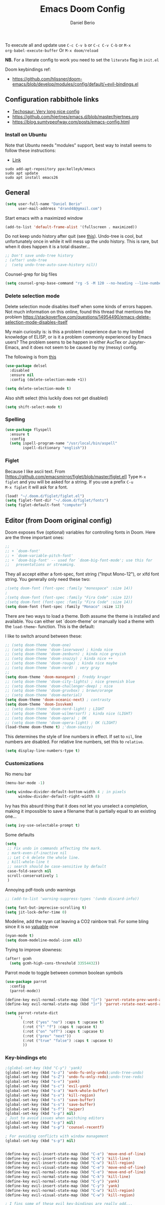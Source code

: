 #+TITLE: Emacs Doom Config
#+AUTHOR: Daniel Berio
#+EMAIL: drand48@gmail.com
#+PROPERTY: header-args :emacs-lisp :tangle yes :cache yes :results silent :comments link :exports code

To execute all and update use ~C-c C-v b~ or ~C-c C-v C-b~ or ~M-x
org-babel-execute-buffer~
Or ~M-x doom/reload~

**NB.** For a literate config to work you need to set the ~literate~ flag in ~init.el~

Doom keybindings ref:
- https://github.com/hlissner/doom-emacs/blob/develop/modules/config/default/+evil-bindings.el

** Configuration rabbithole links
- [[https://tecosaur.github.io/emacs-config/config.html][Techosaur: Very long nice config]]
- https://github.com/hjertnes/emacs.d/blob/master/hjertnes.org
- https://blog.sumtypeofway.com/posts/emacs-config.html

*** Install on Ubuntu
Note that Ubuntu needs "modules" support, best way to install seems to follow these instructions:
- [[http://ubuntuhandbook.org/index.php/2019/02/install-gnu-emacs-26-1-ubuntu-18-04-16-04-18-10][Link]]

#+begin_example
sudo add-apt-repository ppa:kelleyk/emacs
sudo apt update
sudo apt install emacs26
#+end_example

** General
#+begin_src emacs-lisp
(setq user-full-name "Daniel Berio"
      user-mail-address "drand48@gmail.com")
#+end_src

Start emacs with a maximized window
#+begin_src emacs-lisp
(add-to-list 'default-frame-alist '(fullscreen . maximized))
#+end_src

Do not keep undo history after quit (see [[https://github.com/hlissner/doom-emacs/issues/1407][this]]).
Undo-tree is cool, but unfortunately once in while it will mess up the undo history. This is rare, but when it does happen it is a total disaster...
#+begin_src emacs-lisp
;; Don't save undo-tree history
; (after! undo-tree
;  (setq undo-tree-auto-save-history nil))
#+end_src

Counsel-grep for big files
#+begin_src emacs-lisp
(setq counsel-grep-base-command "rg -S -M 120 --no-heading --line-number --color never %s %s")
#+end_src

*** Delete selection mode
Delete selection mode disables itself when some kinds of errors happen.
Not much information on this online, found this thread that mentions the problem
https://stackoverflow.com/questions/14954490/emacs-delete-selection-mode-disables-itself

My main curiosity is: is this a problem I experience due to my limited knowledge of ELISP,
or is it a problem commonly experienced by Emacs users? The problem seems to be happen in either
AucTex or Jupyter-Emacs, and it does not seem to be caused by my (messy) config.

The following is from [[https://gitlab.com/justinekizhak/dotfiles/blob/master/emacs/doom.d/config.org][this]]
#+begin_src emacs-lisp
(use-package delsel
  :disabled
  :ensure nil
  :config (delete-selection-mode +1))

(setq delete-selection-mode t)
#+end_src

Also shift select (this luckily does not get disabled)
#+begin_src emacs-lisp
(setq shift-select-mode t)
#+end_src

*** Spelling
#+begin_src emacs-lisp
(use-package flyspell
  :ensure t
  :config
  (setq ispell-program-name "/usr/local/bin/aspell"
        ispell-dictionary "english"))
#+end_src


*** Figlet
Because I like ascii text. From [https://github.com/emacsmirror/figlet/blob/master/figlet.el]
Type ~M-x figlet~ and you will be asked for a string. If you use a prefix ~C-u
M-x figlet~ it will ask for a font.
#+begin_src emacs-lisp
(load! "~/.doom.d/figlet/figlet.el")
(setq figlet-font-dir "~/.doom.d/figlet/fonts")
(setq figlet-default-font "computer")
#+end_src

** Editor (from Doom original config)
Doom exposes five (optional) variables for controlling fonts in Doom. Here
are the three important ones:

#+begin_src emacs-lisp
;;
;; + `doom-font'
;; + `doom-variable-pitch-font'
;; + `doom-big-font' -- used for `doom-big-font-mode'; use this for
;;   presentations or streaming.
#+end_src

They all accept either a font-spec, font string ("Input Mono-12"), or xlfd
font string. You generally only need these two:

#+begin_src emacs-lisp
;(setq doom-font (font-spec :family "monospace" :size 14))
;
;(setq doom-font (font-spec :family "Fira Code" :size 12))
;(setq doom-font (font-spec :family "Fira Code" :size 14))
(setq doom-font (font-spec :family "Monaco" :size 12))

#+end_src


There are two ways to load a theme. Both assume the theme is installed and
available. You can either set `doom-theme' or manually load a theme with the
~load-theme~~ function. This is the default:

I like to switch around between these:
#+begin_src emacs-lisp
;; (setq doom-theme 'doom-one)
;; (setq doom-theme 'doom-laserwave) ; kinda nice
;; (setq doom-theme 'doom-zenburn) ; kinda nice greyish
;; (setq doom-theme 'doom-snazzy) ; kinda nice ++
;; (setq doom-theme 'doom-rouge) ; kinda nice maybe
;; (setq doom-theme 'doom-nord) ; very gray
;;
(setq doom-theme 'doom-manegarm) ; freddy kruger
;; (setq doom-theme 'doom-city-lights) ; nice greenish blue
;; (setq doom-theme 'doom-challenger-deep) ; nice
;; (setq doom-theme 'doom-gruvbox) ; brown/orange
;; (setq doom-theme 'doom-material)
(setq doom-theme 'doom-oceanic-next) ; contrasty
(setq doom-theme 'doom-Iosvkem)
;; (setq doom-theme 'doom-nord-light) ; LIGHT
;; (setq doom-theme 'doom-wilmersorf) ; kinda nice (LIGHT)
;; (setq doom-theme 'doom-opera) ; OK
;; (setq doom-theme 'doom-opera-light) ; OK (LIGHT)
(load-theme doom-theme t) ;'doom-snazzy)
#+end_src

This determines the style of line numbers in effect. If set to ~nil~, line
numbers are disabled. For relative line numbers, set this to ~relative~.
#+begin_src emacs-lisp
(setq display-line-numbers-type t)
#+end_src

*** Customizations
No menu bar
#+begin_src emacs-lisp
(menu-bar-mode -1)
#+end_src

#+begin_src emacs-lisp
(setq window-divider-default-bottom-width 4 ; in pixels
      window-divider-default-right-width 8)
#+end_src
Ivy has this absurd thing that it does not let you unselect a completion, making it impossible to save a filename that is partially equal to an existing one...
#+begin_src emacs-lisp
(setq ivy-use-selectable-prompt t)
#+end_src

Some defaults
#+begin_src emacs-lisp
  (setq
   ;; Fix undo in commands affecting the mark.
   ; mark-even-if-inactive nil
   ;; Let C-k delete the whole line.
   ; kill-whole-line t
   ;; search should be case-sensitive by default
   case-fold-search nil
   scroll-conservatively 1
   )
#+end_src

Annoying pdf-tools undo warnings
#+begin_src emacs-lisp
;; (add-to-list 'warning-suppress-types '(undo discard-info))
#+end_src

#+begin_src emacs-lisp
(setq fast-but-imprecise-scrolling t)
(setq jit-lock-defer-time 0)
#+end_src

Modeline, add the nyan cat leaving a CO2 rainbow trail. For some bling since it is so [[https://www.theverge.com/2021/2/18/22287956/nyan-cat-crypto-art-foundation-nft-sale-chris-torres][valuable]] now
#+begin_src emacs-lisp
(nyan-mode t)
(setq doom-modeline-modal-icon nil)
#+end_src

Trying to improve slowness:

#+begin_src emacs-lisp
(after! gcmh
  (setq gcmh-high-cons-threshold 33554432))
#+end_src

Parrot mode to toggle between common boolean symbols
#+begin_src emacs-lisp
(use-package parrot
  :config
  (parrot-mode))

(define-key evil-normal-state-map (kbd "[r") 'parrot-rotate-prev-word-at-point)
(define-key evil-normal-state-map (kbd "]r") 'parrot-rotate-next-word-at-point)

(setq parrot-rotate-dict
      '(
        (:rot ("yes" "no") :caps t :upcase t)
        (:rot ("t" "f") :caps t :upcase t)
        (:rot ("on" "off") :caps t :upcase t)
        (:rot ("prev" "next"))
        (:rot ("true" "false") :caps t :upcase t)
        ))
#+end_src
*** Key-bindings etc
#+begin_src emacs-lisp
;(global-set-key (kbd "C-y") 'yank)
(global-set-key (kbd "s-z") 'undo-fu-only-undo);undo-tree-undo)
(global-set-key (kbd "s-Z") 'undo-fu-only-redo);undo-tree-redo)
(global-set-key (kbd "s-v") 'yank)
(global-set-key (kbd "s-c") 'evil-yank)
(global-set-key (kbd "s-a") 'mark-whole-buffer)
(global-set-key (kbd "s-x") 'kill-region)
(global-set-key (kbd "s-s") 'save-buffer)
(global-set-key (kbd "s-s") 'save-buffer)
(global-set-key (kbd "s-f") 'swiper)
(global-set-key (kbd "s-p") nil)
; Just to avoid issues when switching editors
(global-set-key (kbd "s-p") nil)
(global-set-key (kbd "s-p") 'counsel-recentf)

; For avoiding conflicts with window management
(global-set-key (kbd "s-p") nil)


(define-key evil-insert-state-map (kbd "C-e") 'move-end-of-line)
(define-key evil-insert-state-map (kbd "C-k") 'kill-line)
(define-key evil-insert-state-map (kbd "C-w") 'kill-region)
(define-key evil-visual-state-map (kbd "C-e") 'move-end-of-line)
(define-key evil-normal-state-map (kbd "C-e") 'move-end-of-line)
(define-key evil-normal-state-map (kbd "C-k") 'kill-line)
(define-key evil-normal-state-map (kbd "C-y") 'yank)
(define-key evil-insert-state-map (kbd "C-y") 'yank)
(define-key evil-normal-state-map (kbd "C-w") 'kill-region)
(define-key evil-visual-state-map (kbd "C-w") 'kill-region)

; I fins some of these evil key-bindings are really odd...
(define-key evil-insert-state-map (kbd "C-x C-s") 'save-buffer)

; switch header
(global-set-key (kbd "s-<up>") 'ff-find-other-file)

#+end_src

Counsel: Use ~SPC-~~ followed by char

#+begin_src emacs-lisp
;; (map! :leader
;;       (:prefix "m"
;;         :desc "Ivy citation" "i"  #'ivy-bibtex-with-local-bibliography
;;         :desc "Reftex citation" "r"  #'reftex-citation
;;         ;:desc "figlet" "f" #("figlet")
;;         ;:desc "text" "f f" #'figlet
;;         ;:desc "comment" "f c" #'figlet-comment
;;         ))
#+end_src

Some key bindings I am used to, but this is not working in Doom...
#+begin_src emacs-lisp
;; Use C-u, C-d also in insert mode
(global-set-key (kbd "C-u") nil)
(global-set-key (kbd "C-d") nil)
(global-set-key (kbd "C-u") 'evil-scroll-up)
(global-set-key (kbd "C-d") 'evil-scroll-down)
(global-set-key (kbd "C-e") 'move-end-of-line)
#+end_src

Ace window. For multiple windows shows letters for selection
#+begin_src emacs-lisp
(global-set-key (kbd "M-o") 'ace-window)
#+end_src

String inflection (from-to-snake-case)
#+begin_src emacs-lisp
(global-set-key (kbd "C-c C") 'string-inflection-camelcase)
(global-set-key (kbd "C-c c") 'string-inflection-underscore)
#+end_src

Trying to sort out conflicts with window management
#+begin_src emacs-lisp
(global-set-key (kbd "C-<S-up>") nil)
(global-set-key (kbd "C-<S-down>") nil)
(global-set-key (kbd "C-<S-left>") nil)

(defun org-unset-alt-keys ()
  (define-key org-mode-map (kbd "C-<S-up>") nil)
  (define-key org-mode-map (kbd "C-<S-down>") nil)
  (define-key org-mode-map (kbd "C-<S-left>") nil)
)

(defun evil-org-unset-alt-keys ()
   (define-key evil-org-mode-map (kbd "C-<S-up>") nil)
   (define-key evil-org-mode-map (kbd "C-<S-down>") nil)
   (define-key evil-org-mode-map (kbd "C-<S-left>") nil)
)
(with-eval-after-load 'org (org-unset-alt-keys))
(with-eval-after-load 'evil-org (evil-org-unset-alt-keys))

(global-set-key (kbd "<f12>") 'toggle-frame-fullscreen)

#+end_src
*** Look and feel
#+begin_src emacs-lisp
(use-package! dimmer
  :config (dimmer-mode))
#+end_src

**** Minibuffer input
The minibuffer at bottom can be annoying if you use the mouse.
Trying https://github.com/muffinmad/emacs-mini-frame to fix it.
The following setup is borrowed from https://github.com/gcv/dotfiles/blob/master/emacs/selectrum.el
#+begin_src emacs-lisp
(use-package! mini-frame
  :custom
  (mini-frame-detach-on-hide nil)       ; workaround for hidden frames showing up
  (mini-frame-resize nil)               ; cannot be t until frame bugs are fixed
  (mini-frame-show-parameters
   '((top . 0.0)
     (left . 0.0)
     (height . 15)                      ; needed until frame bugs are fixed
     (width . 0.5)
     (left-fringe . 5)
     (right-fringe . 5)))
  (mini-frame-resize-max-height 15)
  (mini-frame-color-shift-step 7)
  :commands (mini-frame-read-from-minibuffer)

  :config
    (mini-frame-mode +1)
)
#+end_src

** Notes from doom config
Here are some additional functions/macros that could help you configure Doom:

 - ~load!~ for loading external *.el files relative to this one
 - ~use-package~ for configuring packages
 - ~after!~ for running code after a package has loaded
 - ~add-load-path!~ for adding directories to the `load-path', relative to
   this file. Emacs searches the ~load-path~ when you load packages with
   ~require~ or ~use-package~.
 - ~map!~ for binding new keys

 To get information about any of these functions/macros, move the cursor over
 the highlighted symbol at press 'K' (non-evil users must press 'C-c g k').
 This will open documentation for it, including demos of how they are used.


You can also try ~gd~ (or ~C-c g d~) to jump to their definition and see how
they are implemented.

** Calendar
#+begin_src emacs-lisp
;; (defun my-open-calendar ()
;;   (interactive)
;;   (cfw:open-calendar-buffer
;;    :contents-sources
;;    (list
;;     (cfw:org-create-source "Green")  ; org-agenda source
;;     (cfw:ical-create-source "gcal" "https://..../basic.ics" "IndianRed") ; google calendar ICS
;;    )))
#+end_src
** Org mode

Prettification (is slow), and seems to be broken (at least on mac) for org mode
#+begin_src emacs-lisp
;; (add-hook 'org-mode-hook (lambda ()
;;     (setq +pretty-code-symbols-alist '(org-mode nil ))))
#+end_src

If you use `org' and don't want your org files in the default location below,
change `org-directory'. It must be set before org ~loads!~

#+begin_src emacs-lisp
(setq org-directory "~/Dropbox/org/")
#+end_src

Enable shift select and tabs in org mode a
#+BEGIN_SRC emacs-lisp
(setq org-support-shift-select 'always)
(setq org-src-tab-acts-natively t)
#+END_SRC

*** Src captions
Want to add captions to src-block generated images.
Solution by [[http://kitchingroup.cheme.cmu.edu/blog/2016/02/26/Adding-captions-and-attributes-to-figures-and-tables-from-code-blocks-in-org-mode/][Kitchin]]:
#+begin_src emacs-lisp
(defun src-caption (&optional caption)
  ; Usage: :wrap (src-caption "This is a caption. label:fig-cap")
  "A wrap function for src blocks."
  (concat
   "ORG\n"
   (when caption
     (format "#+caption: %s" caption))))
#+END_SRC

*** Export

Embed CSS by default

#+begin_src emacs-lisp
(defun my-org-inline-css-hook (exporter)
  "Insert custom inline css"
  (when (eq exporter 'html)
    (let* ((dir (ignore-errors (file-name-directory (buffer-file-name))))
           (path (concat dir "style.css"))
           (homestyle (or (null dir) (null (file-exists-p path))))
           (final (if homestyle "~/.doom.d/latex.css" path))) ;; <- set your own style file path
      (setq org-html-head-include-default-style nil)
      (setq org-html-head (concat
                           "<style type=\"text/css\">\n"
                           "<!--/*--><![CDATA[/*><!--*/\n"
                           (with-temp-buffer
                             (insert-file-contents final)
                             (buffer-string))
                           "/*]]>*/-->\n"
                           "</style>\n")))))

(add-hook 'org-export-before-processing-hook 'my-org-inline-css-hook)
#+end_src

*** Latex export org
Export html with latex macros ([[https://emacs.stackexchange.com/questions/54703/exporting-latex-commands-to-html-mathjax]])
#+begin_src emacs-lisp
;;;###autoload
(with-eval-after-load "org"
  (add-to-list 'org-src-lang-modes '("latex-macros" . latex)))

(defvar org-babel-default-header-args:latex-macros
  '((:results . "raw")
    (:exports . "results")))

(defun prefix-all-lines (pre body)
  (with-temp-buffer
    (insert body)
    (string-insert-rectangle (point-min) (point-max) pre)
    (buffer-string)))

(defun org-babel-execute:latex-macros (body _params)
  (concat
   (prefix-all-lines "#+LATEX_HEADER: " body)
   "\n#+HTML_HEAD_EXTRA: <div style=\"display: none\"> \\(\n"
   (prefix-all-lines "#+HTML_HEAD_EXTRA: " body)
   "\n#+HTML_HEAD_EXTRA: \\)</div>\n"))
#+end_src

*** Org-cite
#+begin_src emacs-lisp
(use-package! citeproc
  :defer t)
(map! :after org
      :map org-mode-map
      :localleader
      :desc "Insert citation" "@" #'org-cite-insert)

(use-package! citar
  :when (featurep! :completion vertico))

(use-package! oc
  :after org citar)

;;; Org-cite processors
(use-package! oc-biblatex
  :after oc)

(use-package! oc-csl
  :after oc)

(use-package! oc-natbib
  :after oc)
#+end_src
*** Org-ref
Setup org-ref

#+begin_src emacs-lisp
;; Big hack to insert biblio entry titles
;; unelegant simply because I do not really know LISP
;; adapted from: http://www.mail-archive.com/emacs-orgmode@gnu.org/msg110385.html

;; (defun set-format (key)
;;   (setf (cdr (assoc key (cdr (assoc "org"
;;                                     org-ref-formatted-citation-formats))))
;;         "${author} ${year}. /${title}/. [[cite:${=key=}]]")
;;   )

;; (use-package! org-ref
;;     :after org
;;     :init
;;     ; code to run before loading org-ref
;;     :config
;;     ; code to run after loading org-ref
;;     (setq org-ref-default-bibliography '("./autograff-biblio.bib")) ; this is a list but multiple files don't seem to work
;;     (setq org-ref-formatted-citation-backend "org")
;;     (set-format "article")
;;     (set-format "inproceedings")
;;     (set-format "book")
;;     (set-format "phdthesis")
;;     (set-format "inbook")
;;     (set-format "incollection")
;;     (set-format "proceedings")
;;     (set-format "unpublished")
;;    )
#+end_src

Also for some reason "phdthesis" is not included in the version of bibtex used
here. Adapted from [[https://github.com/eush77/dotfiles/blob/fede630f5ad677af9e4294b6549e1ff4ed9bfc15/emacs/.emacs.d/config/config-bibtex.el][here]]
#+begin_src emacs-lisp
(defvar my-bibtex-biblatex-entry-type-special-aliases
  '(("Thesis"
     ("MastersThesis" "Master's Thesis")
     ("PhdThesis" "PhD Thesis"))
    ("Report"
     ("TechReport" "Technical Report")))
  "Special entry type aliases specified in BibLaTeX.")

(after! bibtex
;; Add special entry type aliases.
(pcase-dolist (`(,aliasee . ,aliases)
               my-bibtex-biblatex-entry-type-special-aliases)
  (pcase-let ((`(_ _ ,required nil ,optional)
               (assoc aliasee bibtex-biblatex-entry-alist)))
    (dolist (alias aliases)
      (add-to-list 'bibtex-biblatex-entry-alist
                   (append alias
                           (list (remove '("type") required)
                                 nil
                                 (cons '("type") optional)))))))

(bibtex-set-dialect 'biblatex)
)
#+end_src
#+begin_src emacs-lisp
;; (use-package! helm-bibtex
;;   :config
;;   (setq helm-bibtex-bibliography '("./autograff-biblio.bib"))
;; )
#+end_src

Setup org to open Zotero links
#+BEGIN_SRC emacs-lisp
;; Create hyperlink on export
(defun zotero-org-export (link description format)
  (let ((path (concat "zotero:" link))
        (desc (or description "Open in Zotero")))
    (pcase format
      (`html (format "<a target=\"_blank\" href=\"%s\">%s</a>" path desc))
      (`latex (format "\\href{%s}{%s}" path desc))
      (`texinfo (format "@uref{%s,%s}" path desc))
      (`ascii (format "%s (%s)" desc path))
      (t path))))
;; Setup links
(add-hook 'org-mode-hook
          (lambda ()
(org-add-link-type "zotero"
                   (lambda (path)
                              (browse-url (concat "zotero:" path)))
                   'zotero-org-export)))
#+END_SRC

Preview latex on save ([[https://emacs.stackexchange.com/questions/38198/automatically-preview-latex-in-org-mode-as-soon-as-i-finish-typing][from here]], disabled)
#+begin_src emacs-lisp
;; (defun my/org-render-latex-fragments ()
;;   (if (org-list-latex-overlays)
;;       (progn (org-toggle-latex-fragment)
;;              (org-toggle-latex-fragment))
;;     (org-toggle-latex-fragment)))

;; (add-hook 'org-mode-hook
;;           (lambda ()
;;             (add-hook 'after-save-hook 'my/org-render-latex-fragments nil 'make-the-hook-local)))
#+end_src

Counsel key-bindings
#+begin_src emacs-lisp
(map!
 :after org
 :map org-mode-map
 :leader
      (:prefix "m"
        :desc "Insert citation" "i"  #'org-ref-helm-insert-cite-link
        ))
#+end_src

Also org mode resets the ~delete-selection-mode~. TODO find a better solution to this
#+begin_src emacs-lisp
(add-hook 'org-mode-hook '(lambda () (setq delete-selection-mode t)))
#+end_src

Preview latex fragments when cursor is elsewhere
#+begin_src emacs-lisp
(add-hook 'org-mode-hook 'org-fragtog-mode)
#+end_src

#+begin_src emacs-lisp
'(org-preview-latex-process-alist
       (quote
       ((dvipng :programs
         ("lualatex" "dvipng")
         :description "dvi > png" :message "you need to install the programs: latex and dvipng." :image-input-type "dvi" :image-output-type "png" :image-size-adjust
         (1.0 . 1.0)
         :latex-compiler
         ("lualatex -output-format dvi -interaction nonstopmode -output-directory %o %f")
         :image-converter
         ("dvipng -fg %F -bg %B -D %D -T tight -o %O %f"))
 (dvisvgm :programs
          ("latex" "dvisvgm")
          :description "dvi > svg" :message "you need to install the programs: latex and dvisvgm." :use-xcolor t :image-input-type "xdv" :image-output-type "svg" :image-size-adjust
          (1.7 . 1.5)
          :latex-compiler
          ("xelatex -no-pdf -interaction nonstopmode -output-directory %o %f")
          :image-converter
          ("dvisvgm %f -n -b min -c %S -o %O"))
 (imagemagick :programs
              ("latex" "convert")
              :description "pdf > png" :message "you need to install the programs: latex and imagemagick." :use-xcolor t :image-input-type "pdf" :image-output-type "png" :image-size-adjust
              (1.0 . 1.0)
              :latex-compiler
              ("xelatex -no-pdf -interaction nonstopmode -output-directory %o %f")
              :image-converter
              ("convert -density %D -trim -antialias %f -quality 100 %O")))))
#+end_src
#+begin_src emacs-lisp
(use-package! cdlatex
    :after (:any org-mode LaTeX-mode)
    :hook
    ((LaTeX-mode . turn-on-cdlatex)
     (org-mode . turn-on-org-cdlatex)))

(use-package! company-math
    :after (:any org-mode TeX-mode)
    :config
    (set-company-backend! 'org-mode 'company-math-symbols-latex)
    (set-company-backend! 'TeX-mode 'company-math-symbols-latex)
    (set-company-backend! 'org-mode 'company-latex-commands)
    (set-company-backend! 'TeX-mode 'company-latex-commands)
    (setq company-tooltip-align-annotations t)
    (setq company-math-allow-latex-symbols-in-faces t))
#+end_src

*** Drag and drop
Drag and drop and paste images into org
#+begin_src emacs-lisp
(defun to-buffer-relative (path)
  (file-relative-name path (file-name-directory buffer-file-name)))

(defun make-buffer-subdir (name)
  (let ((path  (concat (file-name-directory buffer-file-name) name)))
    (make-directory path t)
    (file-name-as-directory path))
  )
(defun copy-and-get-relative-path (path dir-name)
  (let ((file (concat (make-buffer-subdir dir-name) (file-name-nondirectory path)))
	)

    (copy-file path file t)
    (concat "./" dir-name "/"  (file-name-nondirectory path))
    )
  )

;; (defun my-dnd-func (event)
;;   (interactive "e")
;;   (goto-char (nth 1 (event-start event)))
;;   (x-focus-frame nil)
;;   (let* ((payload (car (last event)))
;;          (type (car payload))
;;          (fname (cadr payload))
;;          (img-regexp "\\(png\\|jp[e]?g\\)\\>"))
;;     (cond
;;      ;; insert image link
;;      ((and  (eq 'drag-n-drop (car event))
;;             (eq 'file type)
;;             (string-match img-regexp fname))
;;       (insert (format "[[file:%s]]" (copy-and-get-relative-path fname "images"))) ; (file-name-base buffer-file-name)
;;       (org-display-inline-images t t))
;;      ;; insert image link with caption
;;      ((and  (eq 'C-drag-n-drop (car event))
;;             (eq 'file type)
;;             (string-match img-regexp fname))
;;       (insert "#+ATTR_ORG: :width 300\n")
;;       (insert (concat  "#+CAPTION: " (read-input "Caption: ") "\n"))
;;       (insert (format "[[file:%s]]"  (copy-and-get-relative-path fname "images")))
;;       (org-display-inline-images t t))
;;      ;; C-drag-n-drop to open a file
;;      ((and  (eq 'C-drag-n-drop (car event))
;;             (eq 'file type))
;;       (find-file fname))
;;      ((and (eq 'M-drag-n-drop (car event))
;;            (eq 'file type))
;;       (insert (format "[[attachfile:%s]]"  (copy-and-get-relative-path fname "files"))))
;;      ;; regular drag and drop on file
;;      ((eq 'file type)
;;       (insert (format "[[%s]]\n" (copy-and-get-relative-path fname "files")))
;;       )
;;      (t
;;       (error "I am not equipped for dnd on %s" payload)))))



;(define-key org-mode-map (kbd "<drag-n-drop>") 'my-dnd-func)
;(define-key org-mode-map (kbd "<C-drag-n-drop>") 'my-dnd-func)
;(define-key org-mode-map (kbd "<M-drag-n-drop>") 'my-dnd-func)

;; Insert files in org mode
;; From http://kitchingroup.cheme.cmu.edu/blog/2015/07/10/Drag-images-and-files-onto-org-mode-and-insert-a-link-to-them/

;; Paste from clipboard
;; http://www.enist.org/blog/post/pasting-images-into-org-mode-on-mac/
(defun org-paste-clipboard ()
  (interactive)
  (setq myvar/folder-name "images")	;

  (setq myvar/folder-path  (make-buffer-subdir myvar/folder-name)) ;  (file-name-directory buffer-file-name)
  (let* ((image-file (concat
		      myvar/folder-path
		      (read-string "Enter image name:")
		      ".png")))

    (message image-file)
    ;; requires pngpaste on OSX (brew install pngpaste)
    (call-process-shell-command (concat "pngpaste " image-file))

    (insert (concat  "#+CAPTION: " (read-string "Caption: ") "\n"))
    (insert (format "[[file:%s]]"  (concat "./" myvar/folder-name "/" (file-name-nondirectory image-file))  ))
    (org-display-inline-images)))

#+end_src

** Magit
Performance improvements
#+begin_src emacs-lisp
(use-package! magit
    :config
    ; code to run after loading magit
    (setq magit-commit-show-diff nil)
    (setq magit-revert-buffers 1)
    )
#+end_src
Do not show whitespace diffs
#+begin_src emacs-lisp
(setq ediff-diff-options "-w")
#+end_src

** Latex (AucTex + RefTex)
And set pdf-tools internal latex viewer
But note that currently issues arise with ~PKG_CONFIG~ and poppler.
A workaround seems to be to manually compile ~epdfinfo~ with
#+begin_example
cd ~/.emacs.d/.local/straight/build-28.0.50/pdf-tools/build/server
autoreconf -i
./configure -q  && make clean && make -s
make -s install
#+end_example
Really annoying since this needs to be done for each ~doom upgrade~.


#+begin_src emacs-lisp
(setq +latex-viewers '(pdf-tools))
;; (set-popup-rule! "\*.pdf" :side 'right :size .50 :vslot 2 :ttl nil :quit nil)
#+end_src

When Option-clicking on text, jump to pdf position.
#+begin_src emacs-lisp
(with-eval-after-load "latex"
  (define-key LaTeX-mode-map [M-down-mouse-1] 'pdf-sync-forward-search))
#+end_src

From doom issues, sync latex and pdf, still bit dodgy:
#+begin_src emacs-lisp
;; to use pdfview with auctex
 (setq TeX-view-program-selection '((output-pdf "PDF Tools"))
    TeX-view-program-list '(("PDF Tools" TeX-pdf-tools-sync-view))
    TeX-source-correlate-start-server t) ;; not sure if last line is neccessary
#+end_src

#+begin_src emacs-lisp
(setq pdf-sync-backward-display-action t)
(setq pdf-sync-forward-display-action t)
#+end_src

Try to get pdf to always popup on side
#+begin_src emacs-lisp
(set-popup-rule! "\*.pdf" :side 'right :size .50 :vslot 2 :ttl nil :quit nil)
#+end_src
Trying to get rid of the ~epdfinfo: Destination not found~ error.
See [https://github.com/politza/pdf-tools/issues/302]
#+begin_src emacs-lisp
(add-hook 'TeX-after-compilation-finished-functions #'TeX-revert-document-buffer)
#+end_src

Ask for master file (~Tex-master~ multifile support)? Ideally we would want
AucTex to always ask (~nil~), but this is set in the local variables of a buffer
(~C-c n~ to reset). Also seems that manually setting the variable (at the end of
the doc) does not work, so it needs to be done with ~C-c _~ at least on Mac.
#+begin_src emacs-lisp
(add-hook 'LaTeX-mode-hook
          (setq-default TeX-master t))
#+end_src

Get RefTex to search for valid biblios
#+begin_src emacs-lisp
(setq reftex-use-external-file-finders t)
#+end_src

Setting up IVY bibtex
#+begin_src emacs-lisp
;(setq ivy-bibtex-default-action 'ivy-bibtex-insert-key)
#+end_src

#+begin_src emacs-lisp
;; Using pdflatex as the default compiler for .tex files
(setq latex-run-command "pdflatex")
;; always autosave
(setq TeX-save-query nil)
;; In AUCTex, make PDF by default (can toggle with C-c C-t C-p)
(add-hook 'LaTeX-mode-hook '(lambda () (TeX-PDF-mode 1)))
#+end_src

*** AucTex is sloooow
Slowness with backspace
#+begin_src emacs-lisp
(after! tex-mode
  (map-delete sp-pairs 'LaTeX-mode)
  (map-delete sp-pairs 'latex-mode)
  (map-delete sp-pairs 'tex-mode)
  (map-delete sp-pairs 'plain-tex-mode))
#+end_src
*** Nomenclature support
And... AucTex does not automatically support nomencalture so (from [https://tex.stackexchange.com/questions/36582/using-nomenclature-and-emacs])
#+begin_src emacs-lisp
;; nomenclature for latex
(eval-after-load "tex"
  '(add-to-list 'TeX-command-list
                '("Nomenclature" "makeindex %s.nlo -s nomencl.ist -o %s.nls"
                  (lambda (name command file)
                    (TeX-run-compile name command file)
                    (TeX-process-set-variable file 'TeX-command-next TeX-command-default))
                  nil t :help "Create nomenclature file")))
#+end_src

Weird behavior with AucTex (elsewhere?) where creating a double ~''~ replaces
the previous closing bracket with quotes?? (**NB** this does not really work)
#+begin_src emacs-lisp
(setq TeX-quote-after-quote nil)
#+end_src

#+begin_src emacs-lisp
(map!
 :after tex
 :map TeX-mode-map
 :leader
      (:prefix "m"
        :desc "Insert citation" "i"  #'helm-bibtex-with-local-bibliography
        :desc "Reftex citation" "r"  #'reftex-citation
        ;:desc "figlet" "f" #("figlet")
        ;:desc "text" "f f" #'figlet
        ;:desc "comment" "f c" #'figlet-comment
        ))
#+end_src

*** Title case for bibtex entries
Convert bibtex entries to Title Case, from
http://kitchingroup.cheme.cmu.edu/blog/2014/10/12/Title-casing-bibtex-entry-journal-titles/

To use, put this at beginning of bibtex file
#+begin_example
% (bibtex-map-entries 'jmax-title-case-article)
#+end_example
Place cursor at line and ~C-x C-e~

#+begin_src emacs-lisp
(defvar jmax-lower-case-words
  '("a" "an" "on" "and" "for"
    "the" "of" "in")
  "List of words to keep lowercase")

(defvar entry-types
  '("article" "journal" "book" "misc" "techreport" "inproceedings" "phdthesis")
  "List of bib entry types")

(defun jmax-title-case-article (&optional key start end)
  "Convert a bibtex entry article title to title-case. The
arguments are optional, and are only there so you can use this
function with `bibtex-map-entries' to change all the title
entries in articles."
  (interactive)
  (bibtex-beginning-of-entry)

  (let* ((title (bibtex-autokey-get-field "title"))
         (words (split-string title))
         (lower-case-words '("a" "an" "on" "and" "for"
                             "the" "of" "in")))
    (when
        ;(string= "article" (downcase (cdr (assoc "=type=" (bibtex-parse-entry)))))
        (-contains? entry-types (downcase (cdr (assoc "=type=" (bibtex-parse-entry)))))
      (setq words (mapcar
                   (lambda (word)
                     (if (or
                          ;; match words containing {} or \ which are probably
                          ;; LaTeX or protected words
                          (string-match "\\$\\|{\\|}\\|\\\\" word)
                          ;; these words should not be capitalized, unless they
                          ;; are the first word
                          (-contains? lower-case-words (s-downcase word)))
                         word
                       (s-capitalize word)))
                   words))

      ;; Check if first word should be capitalized
      (when (-contains? jmax-lower-case-words (car words))
        (setf (car words) (s-capitalize (car words))))

      ;; this is defined in doi-utils
      (bibtex-set-field
       "title"
       (mapconcat 'identity words " "))
      (bibtex-fill-entry))))
#+end_src

*** Wordcount
Tex word count with master file (from
[https://superuser.com/questions/125027/word-count-for-latex-within-emacs])
#+begin_src emacs-lisp
(defun latex-word-count-master ()
  (interactive)
  (if (eq TeX-master t)
      (setq master (buffer-file-name))
    (setq master (concat (expand-file-name TeX-master) ".tex")))
  (shell-command (concat "texcount "
                         "-dir "
                         "-unicode "
                         "-inc "
                         master)))
#+end_src

Also seems that AucTex resets the ~delete-selection-mode~
#+begin_src emacs-lisp
;(add-hook 'LaTeX-mode-hook '(lambda () (setq delete-selection-mode t)))
(eval-after-load "tex"
  '(progn
     '(setq delete-selection-mode t)

   '(setq TeX-complete-list
        (append '(
                  ("\\\\refsect{\\([^{}\n
\\%,]*\\)" 1 LaTeX-label-list "}")
                  ) TeX-complete-list))
 '(setq TeX-complete-list
        (append '(
                  ("\\\\refchap{\\([^{}\n
\\%,]*\\)" 1 LaTeX-label-list "}")
                  ) TeX-complete-list))
 '(setq TeX-complete-list
        (append '(
                  ("\\\\refig{\\([^{}\n
\\%,]*\\)" 1 LaTeX-label-list "}")
                  ) TeX-complete-list))
 '(setq TeX-complete-list
        (append '(
                  ("\\\\eqn{\\([^{}\n
\\%,]*\\)" 1 LaTeX-label-list "}")
                  ) TeX-complete-list))
  ))
#+end_src
#+begin_src emacs-lisp
(add-hook 'LaTeX-mode-hook '(lambda () (global-set-key (kbd "C-e") 'move-end-of-line)))
#+end_src

** Coding
#+begin_src emacs-lisp
(setq flycheck-checker-error-threshold 2500)
#+end_src

# *** Ox-Ipynb
# Because I like notebooks but I hate writing them. Loaded in ~init.el~ from [[https://github.com/jkitchin/ox-ipynb]]
# #+begin_src emacs-lisp
# (require 'ox-ipynb)
# #+end_src

*** Additional file extensions
#+begin_src emacs-lisp
; Processing
(add-to-list 'auto-mode-alist '("\\.pde\\'" . java-mode))
#+end_src
*** Jupyter-emacs

#+begin_src emacs-lisp
(set-popup-rule! "\*jupyter-repl...*" :side 'right :size .50 :vslot 2 :ttl nil :quit nil)
#+end_src
**** Workarounds
Unicode bug?
#+begin_src emacs-lisp
(defun delete-non-displayable ()
  "Delete characters not contained in the used fonts and therefore non-displayable."
  (interactive)
  (require 'descr-text) ;; for `describe-char-display'
  (save-excursion
    (goto-char (point-min))
    (while (re-search-forward "[^[:ascii:]]" nil 1)
      (unless (describe-char-display (1- (point)) (char-before))
        (replace-match "")))))
#+end_src

Maybe one day, there will be a way to use Jupyter without crying... Emacs 27 bug
in Jupyter emacs, REPL freezes with (relatively) large code blocks. Workaround
from [[https://github.com/nnicandro/emacs-jupyter/issues/219]], but it removes
fontification from REPL. No activity since August on repo....
#+begin_src emacs-lisp
(add-hook 'jupyter-repl-mode-hook
          (lambda () (font-lock-mode 0)))
#+end_src

**** Spyder-like experience
Have the REPL appear on the right
#+begin_src emacs-lisp
(set-popup-rule! "^\\*Python" :side 'right :width 0.5)
#+end_src

Tell jupyter emacs to send code to repl
#+begin_src emacs-lisp
(setq jupyter-repl-echo-eval-p t)
;(setq conda-anaconda-home "~/opt/miniconda3")
#+end_src

Send code between ~#%%~ pairs or end of file. Stores last executed cell so we can re-execute it
with ~jupyter-execute-last~.

#+begin_src emacs-lisp
(defvar last-executed-cell "")
(defun jupyter-send-cell()
  (interactive)
  (save-excursion
  (if (not (search-backward-regexp "#\s*%%" nil t))
        (message "Not in a cell")
      (forward-line)
      (beginning-of-line)
      (set-mark (point))

      (if (not (search-forward-regexp "#\s*%%" nil t))
          (end-of-buffer))
      ;(beginning-of-line)
      (goto-char (point))
      (activate-mark)
      ;(message (buffer-substring (mark) (point)))
      (setq last-executed-cell (buffer-substring (mark) (point)))
      (jupyter-eval-string last-executed-cell)
      (deactivate-mark)
      )))

(defun jupyter-execute-last()
  (interactive)
  (jupyter-eval-string last-executed-cell)
)
#+end_src

Key bindings, see [[https://github.com/lummm/config/blob/909da5468267902277b538970ad851d368ee5a65/emacs/shared/keybindings.emacs][this]].
#+begin_src emacs-lisp
(defun unset-jupyter-keys ()
(define-key jupyter-repl-interaction-mode-map (kbd "C-c C-c") nil))
(add-hook 'jupyter-repl-interaction-mode-hook
          #'unset-jupyter-keys)

(defun jupyter-nb-keybindings()
  (local-set-key (kbd "C-c C-c") 'jupyter-send-cell)
  (local-set-key (kbd "C-c C-x") 'org-babel-remove-result)
)
(add-hook 'jupyter-repl-interaction-mode-hook
          #'jupyter-nb-keybindings)

#+end_src


*** C++
#+begin_src emacs-lisp
(after! projectile
  (projectile-register-project-type 'cmake '("CMakeLists.txt")
                                  :project-file "CMakeLists.txt"
                                  :compilation-dir "build"
                                  :configure "cmake %s -B %s"
                                  :compile "cmake ..; make -j4"
                                  :test "ctest"
                                  :install "cmake --build . --target install"
                                  :package "cmake --build . --target package")
  )
#+end_src

#+begin_src emacs-lisp

(use-package lsp-mode
  :config
  (setq lsp-vetur-format-options-tab-size 4)
  ;(setq lsp-vetur-format-enable nil)
  (setq lsp-prompt-projet-root t)
  (setq lsp-auto-guess-root nil)
  (setq lsp-enable-snippet nil)
  ;(add-to-list 'lsp-file-watch-ignored "[/\\\\]\\data")
  ;(add-to-list 'lsp-file-watch-ignored "[/\\\\]\\bin")
)

;; clang-format
(use-package clang-format
	:ensure t
	:bind (("C-c f b" . clang-format-buffer)
				 ("C-c f r" . clang-format-region))
	:hook (before-save . (lambda ()
												 (when (derived-mode-p 'c-mode 'c++-mode)
													 (clang-format-buffer))))
	:custom
	(clang-format-style "file")
	;(clang-format-fallback-style "")
    ;https://zed0.co.uk/clang-format-configurator/
    (clang-format-fallback-style "none")
    )

(setq c-basic-offset 2)
 ;; (clang-format-fallback-style
 ;;         "{BasedOnStyle: google, AlignConsecutiveAssignments: true, BinPackArguments: true, BinPackParameters: true, AlignAfterOpenBracket: true, TabWidth: 4}")
(defun my-c++-mode-hook ()
  (setq indent-tabs-mode t
		tab-width 2
		c-basic-offset 2))
(add-hook 'c++-mode-hook 'my-c++-mode-hook)

;; DAP THIS
(use-package dap-mode
 :config
 (dap-mode 1)
 (require 'dap-hydra)
 (require 'dap-launch)
 (require 'dap-cpptools)
 (setq dap-print-io 1)
; (require 'dap-gdb-lldb)	; download and expand lldb-vscode to the =~/.extensions/webfreak.debug= ;gdb-lldb
; (use-package dap-lldb
 ; :disabled t)
 (use-package dap-ui
   :ensure nil
   :config
   (dap-ui-mode 1)))

;; (add-hook! 'gud-mode-hook
;;            #'company-mode)
;; (require 'gud-lldb)

;; (use-package dap-mode
;;   :ensure t
;;   :commands dap-mode
;;   :hook (dap-stopped . (lambda (arg) (call-interactively #'dap-hydra)))
;;   :config
;;   (dap-mode 1)
;;   (require 'dap-ui)
;;   (dap-ui-mode 1)
;;   (require 'dap-lldb)
;;   (setq dap-lldb-debug-program "/Users/colormotor/.vscode/extensions/lanza.lldb-vscode-0.2.2/bin/darwin/bin/lldb-vscode"))
#+end_src

*** DAP MODE
Some good hints and code below: https://emacs-lsp.github.io/dap-mode/page/how-to/
#+begin_src emacs-lisp
;; -*- lexical-binding: t -*-
(define-minor-mode +dap-running-session-mode
  "A mode for adding keybindings to running sessions"
  nil
  nil
  (make-sparse-keymap)
  (evil-normalize-keymaps) ;; if you use evil, this is necessary to update the keymaps
  ;; The following code adds to the dap-terminated-hook
  ;; so that this minor mode will be deactivated when the debugger finishes
  (when +dap-running-session-mode
    (let ((session-at-creation (dap--cur-active-session-or-die)))
      (add-hook 'dap-terminated-hook
                (lambda (session)
                  (when (eq session session-at-creation)
                    (+dap-running-session-mode -1)))))))

;; Activate this minor mode when dap is initialized
(add-hook 'dap-session-created-hook '+dap-running-session-mode)

;; Activate this minor mode when hitting a breakpoint in another file
(add-hook 'dap-stopped-hook '+dap-running-session-mode)

;; Activate this minor mode when stepping into code in another file
(add-hook 'dap-stack-frame-changed-hook (lambda (session)
                                          (when (dap--session-running session)
                                            (+dap-running-session-mode 1))))
#+end_src

- Other recent hints: https://www.reddit.com/r/emacs/comments/mxiqt6/how_to_setup_and_use_dapmode_for_c/

